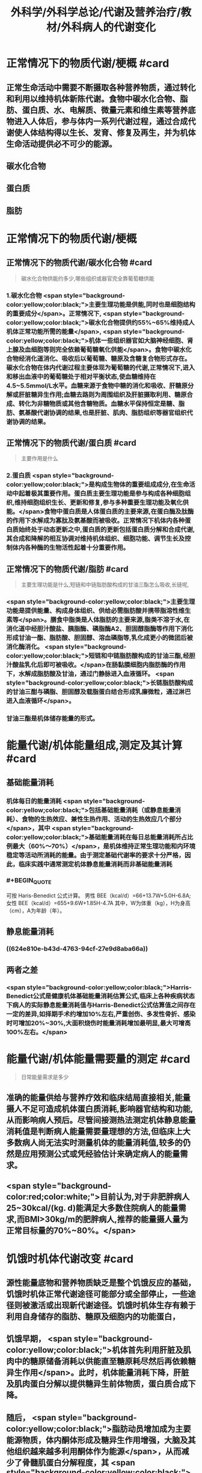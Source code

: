 #+title: 外科学/外科学总论/代谢及营养治疗/教材/外科病人的代谢变化
#+deck: 外科学::外科学总论::代谢及营养治疗::教材::外科病人的代谢变化

* 正常情况下的物质代谢/梗概 #card
:PROPERTIES:
:id: 624e7b5f-e81e-447e-a244-0164938b4897
:END:
** 正常生命活动中需要不断摄取各种营养物质，通过转化和利用以维持机体新陈代谢。食物中碳水化合物、脂肪、蛋白质、水、电解质、微量元素和维生素等营养底物进入人体后，参与体内一系列代谢过程，通过合成代谢使人体结构得以生长、发育、修复及再生，并为机体生命活动提供必不可少的能源。
** 碳水化合物
** 蛋白质
** 脂肪
* 正常情况下的物质代谢/梗概
:PROPERTIES:
:collapsed: true
:END:
** 正常情况下的物质代谢/碳水化合物 #card 
:PROPERTIES:
:id: 33242d90-9da5-4e19-b009-23005148bf62
:END:
#+BEGIN_QUOTE
碳水化合物供能约多少,哪些组织或器官完全靠葡萄糖供能
#+END_QUOTE
*** 1.碳水化合物  <span style="background-color:yellow;color:black;">主要生理功能是供能,同时也是细胞结构的重要成分</span>。正常情况下, <span style="background-color:yellow;color:black;">碳水化合物提供约55%~65%维持成人机体正常功能所需的能量</span>, <span style="background-color:yellow;color:black;">机体一些组织器官如大脑神经细胞、肾上腺及血细胞等则完全依赖葡萄糖氧化供能</span>。食物中碳水化合物经消化道消化、吸收后以葡萄糖、糖原及含糖复合物形式存在。碳水化合物在体内代谢过程主要体现为葡萄糖的代谢,正常情况下,进入和移出血液中的葡萄糖处于相对平衡状态,使血糖维持在4.5~5.5mmol/L水平。血糖来源于食物中糖的消化和吸收、肝糖原分解或肝脏糖异生作用;血糖去路则为周围组织及肝脏摄取利用、糖原合成、转化为非糖物质或其他含糖物质。血糖水平保持恒定是糖、脂肪、氨基酸代谢协调的结果,也是肝脏、肌肉、脂肪组织等器官组织代谢协调的结果。
** 正常情况下的物质代谢/蛋白质 #card 
:PROPERTIES:
:id: a16ce910-71f4-4bc3-b7e9-64df41aa2e7d
:END:
#+BEGIN_QUOTE
主要作用是什么
#+END_QUOTE
*** 2.蛋白质  <span style="background-color:yellow;color:black;">是构成生物体的重要组成成分,在生命活动中起着极其重要作用。蛋白质主要生理功能是参与构成各种细胞组织,维持细胞组织生长、更新和修复,参与多种重要生理功能及氧化供能。</span>食物中蛋白质是人体蛋白质的主要来源,在蛋白酶及肽酶的作用下水解成为寡肽及氨基酸而被吸收。正常情况下机体内各种蛋白质始终处于动态更新之中,蛋白质的更新包括蛋白质分解和合成代谢,其合成和降解的相互协调对维持机体组织、细胞功能、调节生长及控制体内各种酶的生物活性起着十分重要作用。
** 正常情况下的物质代谢/脂肪 #card 
:PROPERTIES:
:id: fca246b9-393d-48f4-86ca-3402d1845ab7
:END:
#+BEGIN_QUOTE
主要生理功能是什么,短链和中链脂肪酸构成的甘油三酯怎么吸收,长链呢,
#+END_QUOTE
*** <span style="background-color:yellow;color:black;">主要生理功能是提供能量、构成身体组织、供给必需脂肪酸并携带脂溶性维生素等</span>。膳食中脂类是人体脂肪的主要来源,脂类不溶于水,在消化道中经胆汁酸盐、胰脂酶、磷脂酶A2、胆固醇脂酶等作用下消化形成甘油一酯、脂肪酸、胆固醇、溶血磷脂等,乳化成更小的微团后被消化酶消化。 <span style="background-color:yellow;color:black;">短链和中链脂肪酸构成的甘油三酯,经胆汁酸盐乳化后即可被吸收。</span>在肠黏膜细胞内脂肪酶的作用下，水解成脂肪酸及甘油，通过门静脉进入血液循环。 <span style="background-color:yellow;color:black;">长链脂肪酸构成的甘油三酣与磷脂、胆固醇及载脂蛋白结合形成乳廉微粒，通过淋巴进入血液循环</span>。
*** 甘油三酯是机体储存能量的形式。
* 能量代谢/机体能量组成,测定及其计算 #card
:PROPERTIES:
:id: 624e7f18-62e7-4d32-8fc7-032c7a7dc121
:END:
** 基础能量消耗
*** 机体每日的能量消耗 <span style="background-color:yellow;color:black;">包括基础能量消耗（或静息能量消耗）、食物的生热效应、兼性生热作用、活动的生热效应几个部分</span>，其中 <span style="background-color:yellow;color:black;">基础能量消耗在每日总能量消耗所占比例最大（60%～70%）</span>，是机体维持正常生理功能和内环境稳定等活动所消耗的能量。由于测定基础代谢率的要求十分严格，因此，临床实践中通常测定机体静息能量消耗而非基础能量消耗
*** #+BEGIN_QUOTE
可按 Haris-Benedict 公式计算。
男性 BEE（kcal/d）=66+13.7W+5.0H-6.8A;女性 BEE（kcal/d）=655+9.6W+1.85H-4.7A
其中，W为体重（kg），H为身高（cm），A为年龄（年）。
#+END_QUOTE
** 静息能量消耗
*** ((624e810e-b43d-4763-94cf-27e9d8aba66a))
** 两者之差
*** <span style="background-color:yellow;color:black;">Harris-Benedict公式是健康机体基础能量消耗估算公式,临床上各种疾病状态下病人的实际静息能量消耗值与Harris-Benedict公式估算值之间存在一定的差异,如择期手术约增加10%左右,严重创伤、多发性骨折、感染时可增加20%~30%,大面积烧伤时能量消耗增加最明显,最大可增高100%左右。</span>
* 能量代谢/机体能量需要量的测定 #card 
:PROPERTIES:
:id: 624e811e-d67d-4ba4-9059-963053c4ac06
:END:
#+BEGIN_QUOTE
日常能量需求是多少
#+END_QUOTE
** 准确的能量供给与营养疗效和临床结局直接相关,能量摄人不足可造成机体蛋白质消耗,影响器官结构和功能,从而影响病人预后。尽管间接测热法测定机体静息能量消耗值是判断病人能量需要量理想的方法,但临床上大多数病人尚无法实时测量机体的能量消耗值,较多的仍然是应用预测公式或凭经验估计来确定病人的能量需求。
** <span style="background-color:red;color:white;">目前认为,对于非肥胖病人25~30kcal/(kg. d)能满足大多数住院病人的能量需求,而BMI>30kg/m的肥胖病人,推荐的能量摄人量为正常目标量的70%~80%。</span>
* 饥饿时机体代谢改变 #card
:PROPERTIES:
:id: 624e8151-15bf-4fc8-8fe6-4611ff672610
:END:
** 源性能量底物和营养物质缺乏是整个饥饿反应的基础，饥饿时机体正常代谢途径可能部分或全部停止，一些途径则被激活或出现新代谢途径。饥饿时机体生存有赖于利用自身储存的脂肪、糖原及细胞内的功能蛋白，
** 饥饿早期， <span style="background-color:yellow;color:black;">机体首先利用肝脏及肌肉中的糖原储备消耗以供能直至糖原耗尽然后再依赖糖异生作用</span>。此时，机体能量消耗下降，肝脏及肌肉蛋白分解以提供糖异生前体物质，蛋白质合成下降。
** 随后， <span style="background-color:yellow;color:black;">脂肪动员增加成为主要能源物质，体内酮体形成及糖异生作用增强，大脑及其他组织越来越多利用酮体作为能源</span>，从而减少了骨髓肌蛋白分解程度，其 <span style="background-color:yellow;color:black;">目的是尽可能地保存机体的蛋白质，使生命得以延</span>续。
* 创伤应激状态下机体代谢变化 #card 
:PROPERTIES:
:id: 624e82fd-775f-4799-a6a3-09fd6d2c21c4
:END:
#+BEGIN_QUOTE
糖,蛋白质,脂肪如何变化
#+END_QUOTE
** <span style="background-color:red;color:white;"> 外科感染、手术创伤等应激情况下,机体发生一系列代谢改变,其特征为静息能量消耗增高、高血糖及蛋白质分解增强。</span>
** 应激状态时碳水化合物代谢改变主要表现为
*** <span style="background-color:red;color:white;">内源性葡萄糖异生作用明显增加</span>
*** <span style="background-color:red;color:white;">组织、器官葡萄糖的氧化利用下降以及外周组织对胰岛素抵抗,从而造成高血糖。</span>
** 创伤后蛋白质代谢变化是
*** <span style="background-color:red;color:white;">蛋白质分解增加、负氮平衡,其程度和持续时间与创伤应激程度、创伤前营养状况、病人年龄及应激后营养摄入有关,并在很大程度上受体内激素反应水平的制约。</span>
** 脂肪是应激病人的重要能源, <span style="background-color:red;color:white;">创伤应激时机体脂肪分解增强,其分解产物作为糖异生作用的前体物质,从而减少蛋白质分解,保存机体蛋白质。</span>